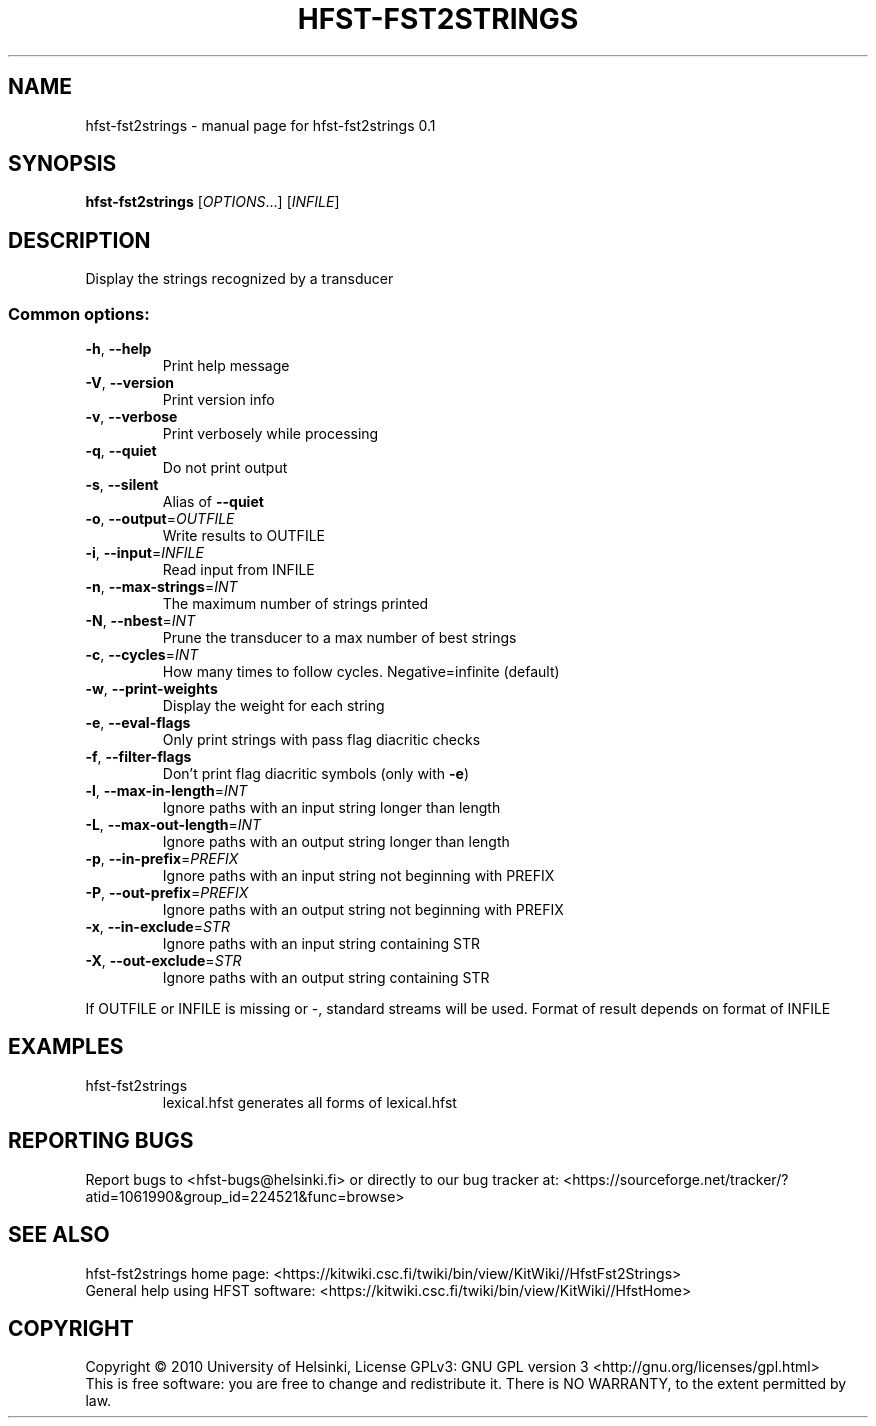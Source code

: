 .\" DO NOT MODIFY THIS FILE!  It was generated by help2man 1.37.1.
.TH HFST-FST2STRINGS "1" "November 2010" "HFST" "User Commands"
.SH NAME
hfst-fst2strings \- manual page for hfst-fst2strings 0.1
.SH SYNOPSIS
.B hfst-fst2strings
[\fIOPTIONS\fR...] [\fIINFILE\fR]
.SH DESCRIPTION
Display the strings recognized by a transducer
.SS "Common options:"
.TP
\fB\-h\fR, \fB\-\-help\fR
Print help message
.TP
\fB\-V\fR, \fB\-\-version\fR
Print version info
.TP
\fB\-v\fR, \fB\-\-verbose\fR
Print verbosely while processing
.TP
\fB\-q\fR, \fB\-\-quiet\fR
Do not print output
.TP
\fB\-s\fR, \fB\-\-silent\fR
Alias of \fB\-\-quiet\fR
.TP
\fB\-o\fR, \fB\-\-output\fR=\fIOUTFILE\fR
Write results to OUTFILE
.TP
\fB\-i\fR, \fB\-\-input\fR=\fIINFILE\fR
Read input from INFILE
.TP
\fB\-n\fR, \fB\-\-max\-strings\fR=\fIINT\fR
The maximum number of strings printed
.TP
\fB\-N\fR, \fB\-\-nbest\fR=\fIINT\fR
Prune the transducer to a max number of best strings
.TP
\fB\-c\fR, \fB\-\-cycles\fR=\fIINT\fR
How many times to follow cycles. Negative=infinite (default)
.TP
\fB\-w\fR, \fB\-\-print\-weights\fR
Display the weight for each string
.TP
\fB\-e\fR, \fB\-\-eval\-flags\fR
Only print strings with pass flag diacritic checks
.TP
\fB\-f\fR, \fB\-\-filter\-flags\fR
Don't print flag diacritic symbols (only with \fB\-e\fR)
.TP
\fB\-l\fR, \fB\-\-max\-in\-length\fR=\fIINT\fR
Ignore paths with an input string longer than length
.TP
\fB\-L\fR, \fB\-\-max\-out\-length\fR=\fIINT\fR
Ignore paths with an output string longer than length
.TP
\fB\-p\fR, \fB\-\-in\-prefix\fR=\fIPREFIX\fR
Ignore paths with an input string not beginning with PREFIX
.TP
\fB\-P\fR, \fB\-\-out\-prefix\fR=\fIPREFIX\fR
Ignore paths with an output string not beginning with PREFIX
.TP
\fB\-x\fR, \fB\-\-in\-exclude\fR=\fISTR\fR
Ignore paths with an input string containing STR
.TP
\fB\-X\fR, \fB\-\-out\-exclude\fR=\fISTR\fR
Ignore paths with an output string containing STR
.PP
If OUTFILE or INFILE is missing or \-, standard streams will be used.
Format of result depends on format of INFILE
.SH EXAMPLES
.TP
hfst\-fst2strings
lexical.hfst  generates all forms of lexical.hfst
.SH "REPORTING BUGS"
Report bugs to <hfst\-bugs@helsinki.fi> or directly to our bug tracker at:
<https://sourceforge.net/tracker/?atid=1061990&group_id=224521&func=browse>
.SH "SEE ALSO"
hfst\-fst2strings home page:
<https://kitwiki.csc.fi/twiki/bin/view/KitWiki//HfstFst2Strings>
.br
General help using HFST software:
<https://kitwiki.csc.fi/twiki/bin/view/KitWiki//HfstHome>
.SH COPYRIGHT
Copyright \(co 2010 University of Helsinki,
License GPLv3: GNU GPL version 3 <http://gnu.org/licenses/gpl.html>
.br
This is free software: you are free to change and redistribute it.
There is NO WARRANTY, to the extent permitted by law.
